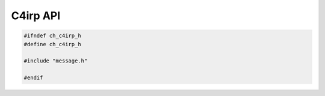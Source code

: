 =========
C4irp API
=========

.. code-block:: cpp

   #ifndef ch_c4irp_h
   #define ch_c4irp_h

   #include "message.h"

   #endif
